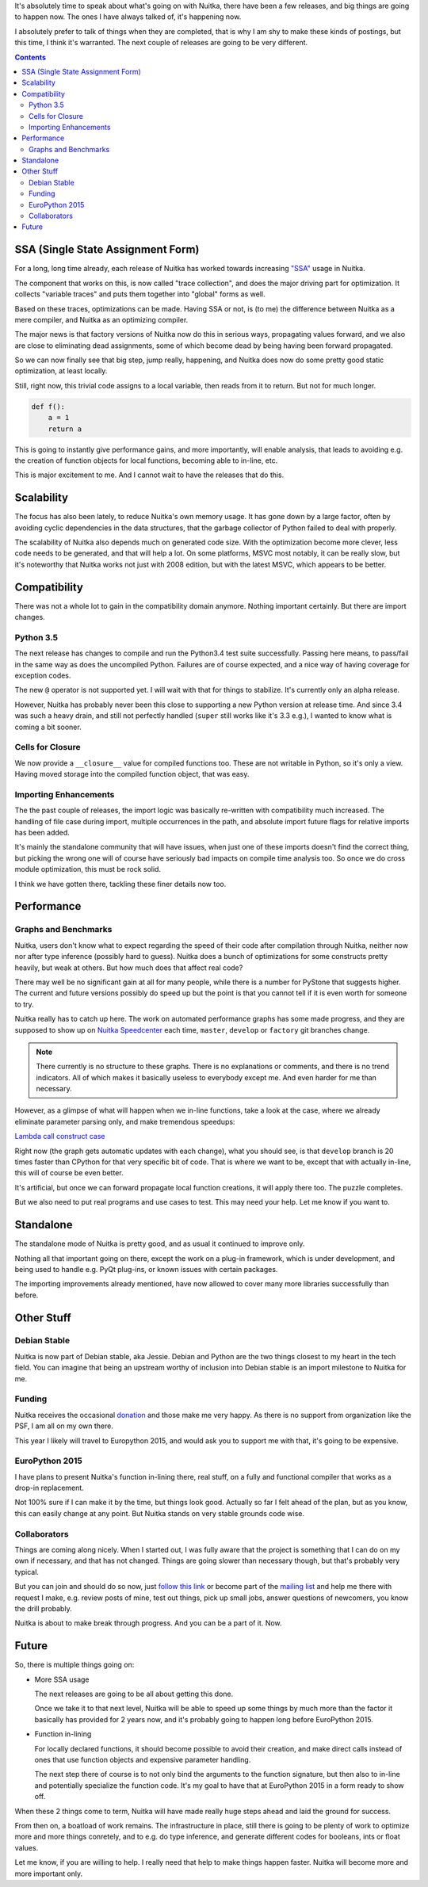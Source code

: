 .. title: Nuitka Progress in Spring 2015
.. slug: nuitka-progress-spring-2015
.. date: 2015/04/30 16:08:54
.. tags: Python,compiler,Nuitka
.. type: text

It's absolutely time to speak about what's going on with Nuitka, there
have been a few releases, and big things are going to happen now. The
ones I have always talked of, it's happening now.

I absolutely prefer to talk of things when they are completed, that is why I am
shy to make these kinds of postings, but this time, I think it's warranted. The
next couple of releases are going to be very different.

.. contents::

SSA (Single State Assignment Form)
==================================

For a long, long time already, each release of Nuitka has worked towards
increasing `"SSA" <http://en.wikipedia.org/wiki/Static_single_assignment_form>`_
usage in Nuitka.

The component that works on this, is now called "trace collection", and does
the major driving part for optimization. It collects "variable traces" and
puts them together into "global" forms as well.

Based on these traces, optimizations can be made. Having SSA or not, is
(to me) the difference between Nuitka as a mere compiler, and Nuitka as an
optimizing compiler.

The major news is that factory versions of Nuitka now do this in serious
ways, propagating values forward, and we also are close to eliminating dead
assignments, some of which become dead by being having been forward propagated.

So we can now finally see that big step, jump really, happening, and Nuitka
does now do some pretty good static optimization, at least locally.

Still, right now, this trivial code assigns to a local variable, then reads
from it to return. But not for much longer.

.. code-block:: python

    def f():
        a = 1
        return a

This is going to instantly give performance gains, and more importantly, will
enable analysis, that leads to avoiding e.g. the creation of function objects
for local functions, becoming able to in-line, etc.

This is major excitement to me. And I cannot wait to have the releases that
do this.

Scalability
===========

The focus has also been lately, to reduce Nuitka's own memory usage. It has
gone down by a large factor, often by avoiding cyclic dependencies in the
data structures, that the garbage collector of Python failed to deal with
properly.

The scalability of Nuitka also depends much on generated code size. With the
optimization become more clever, less code needs to be generated, and that
will help a lot. On some platforms, MSVC most notably, it can be really slow,
but it's noteworthy that Nuitka works not just with 2008 edition, but with
the latest MSVC, which appears to be better.

Compatibility
=============

There was not a whole lot to gain in the compatibility domain anymore. Nothing
important certainly. But there are import changes.

Python 3.5
++++++++++

The next release has changes to compile and run the Python3.4 test suite
successfully. Passing here means, to pass/fail in the same way as does the
uncompiled Python. Failures are of course expected, and a nice way of having
coverage for exception codes.

The new ``@`` operator is not supported yet. I will wait with that for things
to stabilize. It's currently only an alpha release.

However, Nuitka has probably never been this close to supporting a new Python
version at release time. And since 3.4 was such a heavy drain, and still not
perfectly handled (``super`` still works like it's 3.3 e.g.), I wanted to know
what is coming a bit sooner.

Cells for Closure
+++++++++++++++++

We now provide a ``__closure__`` value for compiled functions too. These are
not writable in Python, so it's only a view. Having moved storage into the
compiled function object, that was easy.

Importing Enhancements
++++++++++++++++++++++

The the past couple of releases, the import logic was basically re-written with
compatibility much increased. The handling of file case during import, multiple
occurrences in the path, and absolute import future flags for relative imports
has been added.

It's mainly the standalone community that will have issues, when just one of
these imports doesn't find the correct thing, but picking the wrong one will
of course have seriously bad impacts on compile time analysis too. So once we
do cross module optimization, this must be rock solid.

I think we have gotten there, tackling these finer details now too.

Performance
===========

Graphs and Benchmarks
+++++++++++++++++++++

Nuitka, users don't know what to expect regarding the speed of their code
after compilation through Nuitka, neither now nor after type inference
(possibly hard to guess). Nuitka does a bunch of optimizations for
some constructs pretty heavily, but weak at others. But how much does
that affect real code?

There may well be no significant gain at all for many people, while there is
a number for PyStone that suggests higher. The current and future versions
possibly do speed up but the point is that you cannot tell if it is even worth
for someone to try.

Nuitka really has to catch up here. The work on automated performance graphs
has some made progress, and they are supposed to show up on `Nuitka Speedcenter
<http://speedcenter.nuitka.net>`__ each time, ``master``, ``develop`` or
``factory`` git branches change.

.. note::

   There currently is no structure to these graphs. There is no explanations or
   comments, and there is no trend indicators. All of which makes it basically
   useless to everybody except me. And even harder for me than necessary.


However, as a glimpse of what will happen when we in-line functions, take a
look at the case, where we already eliminate parameter parsing only, and make
tremendous speedups:

`Lambda call construct case <http://speedcenter.nuitka.net/constructs/construct-calllambdaexpressiondirectly.html>`__

Right now (the graph gets automatic updates with each change), what you should
see, is that ``develop`` branch is 20 times faster than CPython for that very
specific bit of code. That is where we want to be, except that with actually
in-line, this will of course be even better.

It's artificial, but once we can forward propagate local function creations, it
will apply there too. The puzzle completes.

But we also need to put real programs and use cases to test. This may need
your help. Let me know if you want to.

Standalone
==========

The standalone mode of Nuitka is pretty good, and as usual it continued to
improve only.

Nothing all that important going on there, except the work on a plug-in
framework, which is under development, and being used to handle e.g. PyQt
plug-ins, or known issues with certain packages.

The importing improvements already mentioned, have now allowed to cover many
more libraries successfully than before.

Other Stuff
===========

Debian Stable
+++++++++++++

Nuitka is now part of Debian stable, aka Jessie. Debian and Python are the
two things closest to my heart in the tech field. You can imagine that being
an upstream worthy of inclusion into Debian stable is an import milestone to
Nuitka for me.

Funding
+++++++

Nuitka receives the occasional `donation <http://nuitka.net/pages/donations.html>`_
and those make me very happy. As there is no support from organization like the
PSF, I am all on my own there.

This year I likely will travel to Europython 2015, and would ask you to support
me with that, it's going to be expensive.

EuroPython 2015
+++++++++++++++

I have plans to present Nuitka's function in-lining there, real stuff, on a
fully and functional compiler that works as a drop-in replacement.

Not 100% sure if I can make it by the time, but things look good. Actually so
far I felt ahead of the plan, but as you know, this can easily change at any
point. But Nuitka stands on very stable grounds code wise.

Collaborators
+++++++++++++

Things are coming along nicely. When I started out, I was fully aware that
the project is something that I can do on my own if necessary, and that has
not changed. Things are going slower than necessary though, but that's probably
very typical.

But you can join and should do so now, just
`follow this link <http://nuitka.net/doc/user-manual.html#join-nuitka>`_ or
become part of the `mailing list <http://nuitka.net/pages/mailinglist.html>`_
and help me there with request I make, e.g. review posts of mine, test out
things, pick up small jobs, answer questions of newcomers, you know the
drill probably.

Nuitka is about to make break through progress. And you can be a part of it.
Now.

Future
======

So, there is multiple things going on:

* More SSA usage

  The next releases are going to be all about getting this done.

  Once we take it to that next level, Nuitka will be able to speed up some
  things by much more than the factor it basically has provided for 2 years
  now, and it's probably going to happen long before EuroPython 2015.

* Function in-lining

  For locally declared functions, it should become possible to avoid their
  creation, and make direct calls instead of ones that use function objects
  and expensive parameter handling.

  The next step there of course is to not only bind the arguments to the
  function signature, but then also to in-line and potentially specialize
  the function code. It's my goal to have that at EuroPython 2015 in a form
  ready to show off.

When these 2 things come to term, Nuitka will have made really huge steps ahead
and laid the ground for success.

From then on, a boatload of work remains. The infrastructure in place, still
there is going to be plenty of work to optimize more and more things conretely,
and to e.g. do type inference, and generate different codes for booleans, ints
or float values.

Let me know, if you are willing to help. I really need that help to make things
happen faster. Nuitka will become more and more important only.

